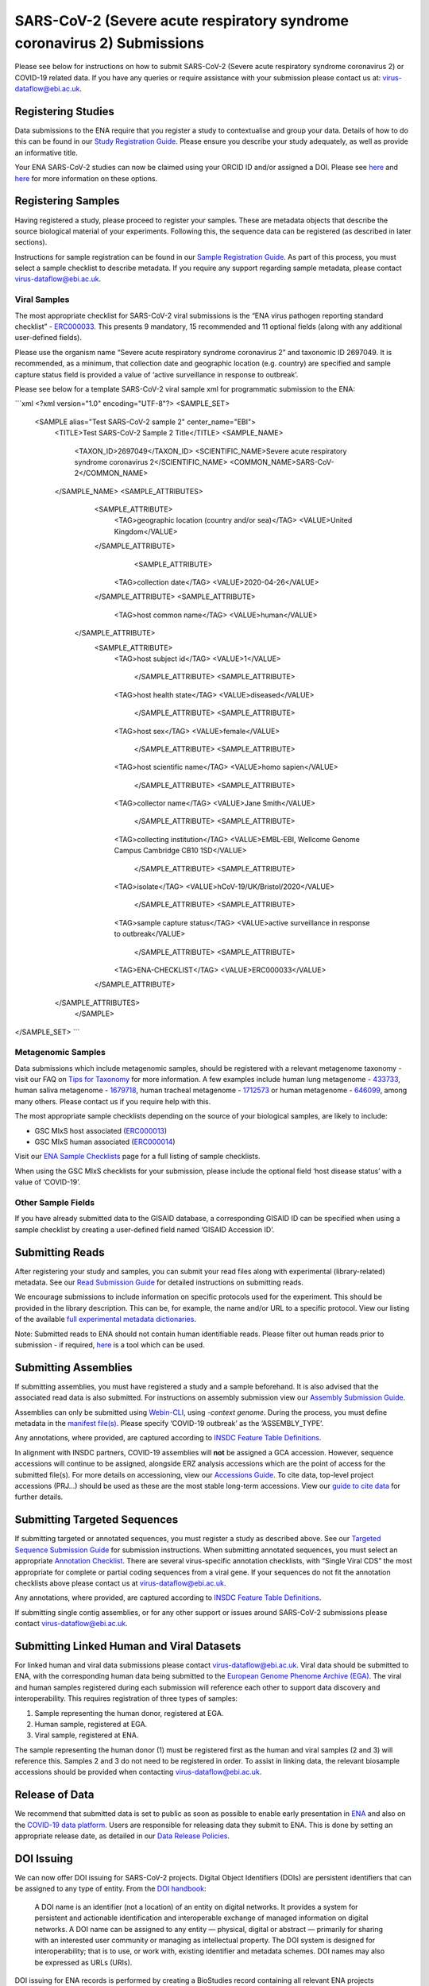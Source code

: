 ========================================================================
SARS-CoV-2 (Severe acute respiratory syndrome coronavirus 2) Submissions
========================================================================

Please see below for instructions on how to submit SARS-CoV-2 (Severe acute respiratory syndrome coronavirus 2) or COVID-19 related data. If you have any queries or require assistance with your submission please contact us at: virus-dataflow@ebi.ac.uk.

Registering Studies
===================
Data submissions to the ENA require that you register a study to contextualise and group your data. Details of how to do this can be found in our `Study Registration Guide <https://ena-docs.readthedocs.io/en/latest/submit/study.html>`_. Please ensure you describe your study adequately, as well as provide an informative title.

Your ENA SARS-CoV-2 studies can now be claimed using your ORCID ID and/or assigned a DOI. Please see `here <https://ena-browser-docs.readthedocs.io/en/latest/about/citing-ena.html#orcid-data-claiming>`_ and `here <https://ena-browser-docs.readthedocs.io/en/latest/help_and_guides/sars-cov-2-submissions.html#doi-issuing>`_ for more information on these options.

Registering Samples
===================
Having registered a study, please proceed to register your samples. These are metadata objects that describe the source biological material of your experiments. Following this, the sequence data can be registered (as described in later sections).

Instructions for sample registration can be found in our `Sample Registration Guide <https://ena-docs.readthedocs.io/en/latest/submit/samples.html.>`_. As part of this process, you must select a sample checklist to describe metadata. If you require any support regarding sample metadata, please contact virus-dataflow@ebi.ac.uk.

Viral Samples
-------------
The most appropriate checklist for SARS-CoV-2 viral submissions is the “ENA virus pathogen reporting standard checklist” - `ERC000033 <https://www.ebi.ac.uk/ena/browser/view/ERC000033>`_. This presents 9 mandatory, 15 recommended and 11 optional fields (along with any additional user-defined fields).

Please use the organism name “Severe acute respiratory syndrome coronavirus 2” and taxonomic ID 2697049. It is recommended, as a minimum, that collection date and geographic location (e.g. country) are specified and sample capture status field is provided a value of ‘active surveillance in response to outbreak’.
 
Please see below for a template SARS-CoV-2 viral sample xml for programmatic submission to the ENA:

```xml    
<?xml version="1.0" encoding="UTF-8"?>
<SAMPLE_SET>
  <SAMPLE alias="Test SARS-CoV-2 sample 2" center_name="EBI">
    <TITLE>Test SARS-CoV-2 Sample 2 Title</TITLE>
    <SAMPLE_NAME>
      <TAXON_ID>2697049</TAXON_ID>
      <SCIENTIFIC_NAME>Severe acute respiratory syndrome coronavirus 2</SCIENTIFIC_NAME>
      <COMMON_NAME>SARS-CoV-2</COMMON_NAME>
    </SAMPLE_NAME>
    <SAMPLE_ATTRIBUTES>
      <SAMPLE_ATTRIBUTE>
        <TAG>geographic location (country and/or sea)</TAG>
        <VALUE>United Kingdom</VALUE>
      </SAMPLE_ATTRIBUTE>
	  <SAMPLE_ATTRIBUTE>
        <TAG>collection date</TAG>
        <VALUE>2020-04-26</VALUE>
      </SAMPLE_ATTRIBUTE>
      <SAMPLE_ATTRIBUTE>
        <TAG>host common name</TAG>
        <VALUE>human</VALUE>
     </SAMPLE_ATTRIBUTE>
      <SAMPLE_ATTRIBUTE>
        <TAG>host subject id</TAG>
        <VALUE>1</VALUE>
	  </SAMPLE_ATTRIBUTE>
	  <SAMPLE_ATTRIBUTE>
        <TAG>host health state</TAG>
        <VALUE>diseased</VALUE>
	  </SAMPLE_ATTRIBUTE>
	  <SAMPLE_ATTRIBUTE>
        <TAG>host sex</TAG>
        <VALUE>female</VALUE>
	  </SAMPLE_ATTRIBUTE>
	  <SAMPLE_ATTRIBUTE>
        <TAG>host scientific name</TAG>
        <VALUE>homo sapien</VALUE>
	  </SAMPLE_ATTRIBUTE>
	  <SAMPLE_ATTRIBUTE>
        <TAG>collector name</TAG>
        <VALUE>Jane Smith</VALUE>
	  </SAMPLE_ATTRIBUTE>
	  <SAMPLE_ATTRIBUTE>
        <TAG>collecting institution</TAG>
        <VALUE>EMBL-EBI, Wellcome Genome Campus Cambridge CB10 1SD</VALUE>
	  </SAMPLE_ATTRIBUTE>
	  <SAMPLE_ATTRIBUTE>
        <TAG>isolate</TAG>
        <VALUE>hCoV-19/UK/Bristol/2020</VALUE>
	  </SAMPLE_ATTRIBUTE>
	  <SAMPLE_ATTRIBUTE>
        <TAG>sample capture status</TAG>
        <VALUE>active surveillance in response to outbreak</VALUE>
	  </SAMPLE_ATTRIBUTE>
	  <SAMPLE_ATTRIBUTE>
        <TAG>ENA-CHECKLIST</TAG>
        <VALUE>ERC000033</VALUE>
      </SAMPLE_ATTRIBUTE>
    </SAMPLE_ATTRIBUTES>
	</SAMPLE>
</SAMPLE_SET>    
```

Metagenomic Samples
-------------------
Data submissions which include metagenomic samples, should be registered with a relevant metagenome taxonomy - visit our FAQ on `Tips for Taxonomy <https://ena-docs.readthedocs.io/en/latest/faq/taxonomy.html#environmental-biome-level-taxonomy>`_ for more information. A few examples include human lung metagenome - `433733 <https://www.ebi.ac.uk/ena/browser/view/Taxon:433733>`_, human saliva metagenome - `1679718 <https://www.ebi.ac.uk/ena/browser/view/Taxon:1679718>`_, human tracheal metagenome - `1712573 <https://www.ebi.ac.uk/ena/browser/view/Taxon:1712573>`_ or human metagenome - `646099 <https://www.ebi.ac.uk/ena/browser/view/Taxon:646099>`_, among many others. Please contact us if you require help with this.

The most appropriate sample checklists depending on the source of your biological samples, are likely to include:

- GSC MIxS host associated (`ERC000013 <https://www.ebi.ac.uk/ena/browser/view/ERC000013>`_)
- GSC MIxS human associated (`ERC000014 <https://www.ebi.ac.uk/ena/browser/view/ERC000014>`_)

Visit our `ENA Sample Checklists <https://www.ebi.ac.uk/ena/browser/checklists>`_ page for a full listing of sample checklists.

When using the GSC MIxS checklists for your submission, please include the optional field ‘host disease status’ with a value of ‘COVID-19’.

Other Sample Fields
-------------------
If you have already submitted data to the GISAID database, a corresponding GISAID ID can be specified when using a sample checklist by creating a user-defined field named ‘GISAID Accession ID’.

Submitting Reads
================
After registering your study and samples, you can submit your read files along with experimental (library-related) metadata. See our `Read Submission Guide <https://ena-docs.readthedocs.io/en/latest/submit/reads.html>`_ for detailed instructions on submitting reads.

We encourage submissions to include information on specific protocols used for the experiment. This should be provided in the library description. This can be, for example, the name and/or URL to a specific protocol. View our listing of the available `full experimental metadata dictionaries <https://ena-docs.readthedocs.io/en/latest/submit/reads/webin-cli.html>`_.

Note: Submitted reads to ENA should not contain human identifiable reads. Please filter out human reads prior to submission - if required, `here <https://github.com/alakob/Metagen-FastQC-Docker>`_ is a tool which can be used.

Submitting Assemblies
=====================
If submitting assemblies, you must have registered a study and a sample beforehand. It is also advised that the associated read data is also submitted. For instructions on assembly submission view our `Assembly Submission Guide <https://ena-docs.readthedocs.io/en/latest/submit/assembly.html>`_.

Assemblies can only be submitted using `Webin-CLI <https://ena-docs.readthedocs.io/en/latest/submit/general-guide/webin-cli.html>`_, using `-context genome`.  During the process, you must define metadata in the `manifest file(s) <https://ena-docs.readthedocs.io/en/latest/submit/assembly/genome.html#manifest-files>`_. Please specify ‘COVID-19 outbreak’ as the ‘ASSEMBLY_TYPE’.

Any annotations, where provided, are captured according to `INSDC Feature Table Definitions <http://www.insdc.org/files/feature_table.html>`_.

In alignment with INSDC partners, COVID-19 assemblies will **not** be assigned a GCA accession. However, sequence accessions will continue to be assigned, alongside ERZ analysis accessions which are the point of access for the submitted file(s). For more details on accessioning, view our `Accessions Guide <https://ena-docs.readthedocs.io/en/latest/submit/general-guide/accessions.html>`_. To cite data, top-level project accessions (PRJ...) should be used as these are the most stable long-term accessions. View our `guide to cite data <https://ena-docs.readthedocs.io/en/latest/submit/general-guide/accessions.html#how-to-cite-your-ena-study>`_ for further details.

Submitting Targeted Sequences
=============================
If submitting targeted or annotated sequences, you must register a study as described above. See our `Targeted Sequence Submission Guide <https://ena-docs.readthedocs.io/en/latest/submit/sequence.html>`_ for submission instructions. When submitting annotated sequences, you must select an appropriate `Annotation Checklist <https://ena-docs.readthedocs.io/en/latest/submit/sequence/annotation-checklists.html>`_. There are several virus-specific annotation checklists, with “Single Viral CDS” the most appropriate for complete or partial coding sequences from a viral gene. If your sequences do not fit the annotation checklists above please contact us at virus-dataflow@ebi.ac.uk.

Any annotations, where provided, are captured according to `INSDC Feature Table Definitions <http://www.insdc.org/files/feature_table.html>`_.

If submitting single contig assemblies, or for any other support or issues around SARS-CoV-2 submissions please contact virus-dataflow@ebi.ac.uk.

Submitting Linked Human and Viral Datasets
==========================================
For linked human and viral data submissions please contact virus-dataflow@ebi.ac.uk. Viral data should be submitted to ENA, with the corresponding human data being submitted to the `European Genome Phenome Archive (EGA) <https://www.ebi.ac.uk/ega/home>`_. The viral and human samples registered during each submission will reference each other to support data discovery and interoperability. This requires registration of three types of samples:

1. Sample representing the human donor, registered at EGA.
2. Human sample, registered at EGA.
3. Viral sample, registered at ENA.

The sample representing the human donor (1) must be registered first as the human and viral samples (2 and 3) will reference this. Samples 2 and 3 do not need to be registered in order. To assist in linking data, the relevant biosample accessions should be provided when contacting virus-dataflow@ebi.ac.uk.

Release of Data
===============
We recommend that submitted data is set to public as soon as possible to enable early presentation in `ENA <https://www.ebi.ac.uk/ena/browser/home>`_ and also on the `COVID-19 data platform <https://www.covid19dataportal.org/>`_. Users are responsible for releasing data they submit to ENA. This is done by setting an appropriate release date, as detailed in our `Data Release Policies <https://ena-docs.readthedocs.io/en/latest/faq/release.html#can-i-advance-postpone-the-release-date>`_.

DOI Issuing
===========
We can now offer DOI issuing for SARS-CoV-2 projects. Digital Object Identifiers (DOIs) are persistent identifiers that can be assigned to any type of entity. From the `DOI handbook <https://www.doi.org/doi_handbook/1_Introduction.html#1.6.1>`_:

  A DOI name is an identifier (not a location) of an entity on digital networks. It provides a system for persistent and actionable identification and interoperable exchange of managed information on digital networks. A DOI name can be assigned to any entity — physical, digital or abstract — primarily for sharing with an interested user community or managing as intellectual property. The DOI system is designed for interoperability; that is to use, or work with, existing identifier and metadata schemes. DOI names may also be expressed as URLs (URIs).

DOI issuing for ENA records is performed by creating a BioStudies record containing all relevant ENA projects (https://www.ebi.ac.uk/biostudies/about). We will generate this BioStudies record on your behalf and it will hold pointers to the ENA project(s) of your choosing.

To request a DOI for your data, please email virus-dataflow@ebi.ac.uk.
